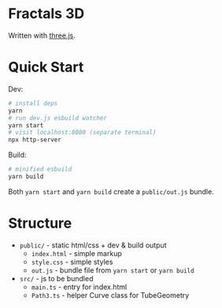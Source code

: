 * Fractals 3D

Written with [[https://threejs.org/][three.js]].

* Quick Start

Dev:

#+begin_src sh
# install deps
yarn
# run dev.js esbuild watcher
yarn start
# visit localhost:8080 (separate terminal)
npx http-server
#+end_src

Build:

#+begin_src sh
# minified esbuild
yarn build
#+end_src

Both ~yarn start~ and ~yarn build~ create a ~public/out.js~ bundle.

* Structure

- ~public/~ - static html/css + dev & build output
  - ~index.html~ - simple markup
  - ~style.css~ - simple styles
  - ~out.js~ - bundle file from ~yarn start~ or ~yarn build~
- ~src/~ - js to be bundled
  - ~main.ts~ - entry for index.html
  - ~Path3.ts~ - helper Curve class for TubeGeometry

